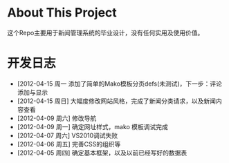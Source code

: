 * About This Project

 这个Repo主要用于新闻管理系统的毕业设计，没有任何实用及使用价值。
 
* 开发日志
- [2012-04-15 周一     添加了简单的Mako模板分页defs(未测试)，下一步：评论添加与显示
- [2012-04-15 周日]    大幅度修改网站风格，完成了新闻分类请求，以及新闻内容查看
- [2012-04-09 周六]    修改导航
- [2012-04-09 周一]    确定网址样式，mako 模板调试完成
- [2012-04-07 周六]    VS2010调试失败
- [2012-04-06 周五]    完善CSS的组织等
- [2012-04-05 周四]    确定基本框架，以及以前已经写好的数据表
